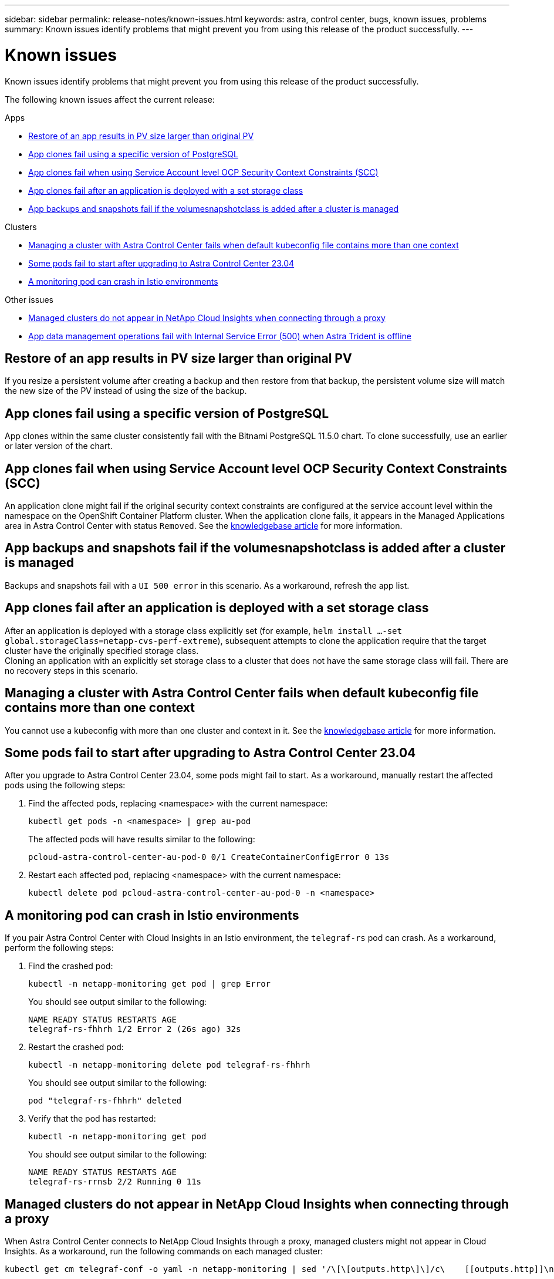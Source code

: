 ---
sidebar: sidebar
permalink: release-notes/known-issues.html
keywords: astra, control center, bugs, known issues, problems
summary: Known issues identify problems that might prevent you from using this release of the product successfully.
---

= Known issues
:source-highlighter: highlight.js
:hardbreaks:
:icons: font
:imagesdir: ../media/release-notes/

[.lead]
Known issues identify problems that might prevent you from using this release of the product successfully.

The following known issues affect the current release:

.Apps
* <<Restore of an app results in PV size larger than original PV>>
* <<App clones fail using a specific version of PostgreSQL>>
* <<App clones fail when using Service Account level OCP Security Context Constraints (SCC)>>
* <<App clones fail after an application is deployed with a set storage class>>
* <<App backups and snapshots fail if the volumesnapshotclass is added after a cluster is managed>>

.Clusters
* <<Managing a cluster with Astra Control Center fails when default kubeconfig file contains more than one context>>
* <<Some pods fail to start after upgrading to Astra Control Center 23.04>>
* <<A monitoring pod can crash in Istio environments>>

.Other issues
* <<Managed clusters do not appear in NetApp Cloud Insights when connecting through a proxy>>
//* <<Cloud Insights integration fails after you upgrade Astra Control Center>>
* <<App data management operations fail with Internal Service Error (500) when Astra Trident is offline>>

== Restore of an app results in PV size larger than original PV
//DOC-3562/ASTRACTL-9560/Q2 and PI4/PI5
If you resize a persistent volume after creating a backup and then restore from that backup, the persistent volume size will match the new size of the PV instead of using the size of the backup.

== App clones fail using a specific version of PostgreSQL
//DOC-3543/ASTRACTL-9408/Q2 and PI4/PI5
App clones within the same cluster consistently fail with the Bitnami PostgreSQL 11.5.0 chart. To clone successfully, use an earlier or later version of the chart.

== App clones fail when using Service Account level OCP Security Context Constraints (SCC)
//ASTRACTL-10060/DOC-3594/Q2 and PI4/PI5
An application clone might fail if the original security context constraints are configured at the service account level within the namespace on the OpenShift Container Platform cluster. When the application clone fails, it appears in the Managed Applications area in Astra Control Center with status `Removed`. See the https://kb.netapp.com/Cloud/Astra/Control/Application_clone_is_failing_for_an_application_in_Astra_Control_Center[knowledgebase article^] for more information.

== App backups and snapshots fail if the volumesnapshotclass is added after a cluster is managed
//DOC-4419/ASTRACTL-19849
Backups and snapshots fail with a `UI 500 error` in this scenario. As a workaround, refresh the app list.

== App clones fail after an application is deployed with a set storage class
//DOC-3892/ASTRACTL-13183/PI4/PI5
After an application is deployed with a storage class explicitly set (for example, `helm install ...-set global.storageClass=netapp-cvs-perf-extreme`), subsequent attempts to clone the application require that the target cluster have the originally specified storage class.
Cloning an application with an explicitly set storage class to a cluster that does not have the same storage class will fail. There are no recovery steps in this scenario.

== Managing a cluster with Astra Control Center fails when default kubeconfig file contains more than one context
//ASTRACTL-8872/DOC-3612/Q2 and PI4/PI5
You cannot use a kubeconfig with more than one cluster and context in it. See the link:https://kb.netapp.com/Cloud/Astra/Control/Managing_cluster_with_Astra_Control_Center_may_fail_when_using_default_kubeconfig_file_contains_more_than_one_context[knowledgebase article^] for more information.

== Some pods fail to start after upgrading to Astra Control Center 23.04
// ASTRACTL-25583 and ASTRADOC-146
After you upgrade to Astra Control Center 23.04, some pods might fail to start. As a workaround, manually restart the affected pods using the following steps:

. Find the affected pods, replacing <namespace> with the current namespace:
+
----
kubectl get pods -n <namespace> | grep au-pod
----
+
The affected pods will have results similar to the following:
+
----
pcloud-astra-control-center-au-pod-0 0/1 CreateContainerConfigError 0 13s
----
. Restart each affected pod, replacing <namespace> with the current namespace:
+
----
kubectl delete pod pcloud-astra-control-center-au-pod-0 -n <namespace>
----

== A monitoring pod can crash in Istio environments
If you pair Astra Control Center with Cloud Insights in an Istio environment, the `telegraf-rs` pod can crash. As a workaround, perform the following steps:

. Find the crashed pod:
+
----
kubectl -n netapp-monitoring get pod | grep Error
----
+
You should see output similar to the following:
+
----
NAME READY STATUS RESTARTS AGE
telegraf-rs-fhhrh 1/2 Error 2 (26s ago) 32s
----

. Restart the crashed pod:
+
----
kubectl -n netapp-monitoring delete pod telegraf-rs-fhhrh
----
+
You should see output similar to the following:
+
----
pod "telegraf-rs-fhhrh" deleted
----

. Verify that the pod has restarted:
+
----
kubectl -n netapp-monitoring get pod
----
+
You should see output similar to the following:
+
----
NAME READY STATUS RESTARTS AGE
telegraf-rs-rrnsb 2/2 Running 0 11s
----

== Managed clusters do not appear in NetApp Cloud Insights when connecting through a proxy
//DOC-4592/ASTRACTL-22655
When Astra Control Center connects to NetApp Cloud Insights through a proxy, managed clusters might not appear in Cloud Insights. As a workaround, run the following commands on each managed cluster:

[source,console]
----
kubectl get cm telegraf-conf -o yaml -n netapp-monitoring | sed '/\[\[outputs.http\]\]/c\    [[outputs.http]]\n    use_system_proxy = true' | kubectl replace -f -
----
[source,console]
----
kubectl get cm telegraf-conf-rs -o yaml -n netapp-monitoring | sed '/\[\[outputs.http\]\]/c\    [[outputs.http]]\n    use_system_proxy = true' | kubectl replace -f -
----
[source,console]
----
kubectl get pods -n netapp-monitoring --no-headers=true | grep 'telegraf-ds\|telegraf-rs' | awk '{print $1}' | xargs kubectl delete -n netapp-monitoring pod
----

////
== Cloud Insights integration fails after you upgrade Astra Control Center
When you upgrade an Astra Control Center system to version 22.11.0, if it is connected to Cloud Insights, Cloud Insights functionality might stop working. As a workaround, disconnect Astra Control Center from Cloud Insights and then re-connect. For instructions, see link:../use/monitor-protect.html#connect-to-cloud-insights[Connect to Cloud Insights^].

////

== App data management operations fail with Internal Service Error (500) when Astra Trident is offline
//DOC-3903/ASTRA-13162/PI4/PI5
If Astra Trident on an app cluster goes offline (and is brought back online) and 500 internal service errors are encountered when attempting app data management, restart all of the Kubernetes nodes in the app cluster to restore functionality.

== Find more information

* link:../release-notes/known-limitations.html[Known limitations]
